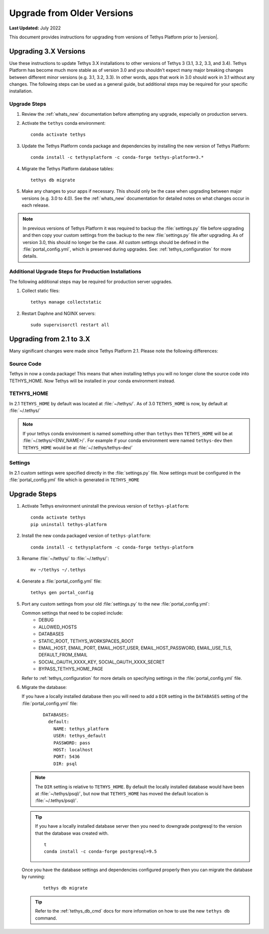 .. _update_tethys_older:

***************************
Upgrade from Older Versions
***************************

**Last Updated:** July 2022

This document provides instructions for upgrading from versions of Tethys Platform prior to |version|.

Upgrading 3.X Versions
======================

Use these instructions to update Tethys 3.X installations to other versions of Tethys 3 (3.1, 3.2, 3.3, and 3.4). Tethys Platform has become much more stable as of version 3.0 and you shouldn't expect many major breaking changes between different minor versions (e.g. 3.1, 3.2, 3.3). In other words, apps that work in 3.0 should work in 3.1 without any changes. The following steps can be used as a general guide, but additional steps may be required for your specific installation.

Upgrade Steps
-------------

1. Review the :ref:`whats_new` documentation before attempting any upgrade, especially on production servers.

2. Activate the ``tethys`` conda environment::

    conda activate tethys

3. Update the Tethys Platform conda package and dependencies by installing the new version of Tethys Platform::

    conda install -c tethysplatform -c conda-forge tethys-platform=3.*

4. Migrate the Tethys Platform database tables::

    tethys db migrate

5. Make any changes to your apps if necessary. This should only be the case when upgrading between major versions (e.g. 3.0 to 4.0). See the :ref:`whats_new` documentation for detailed notes on what changes occur in each release.

.. note::

    In previous versions of Tethys Platform it was required to backup the :file:`settings.py` file before upgrading and then copy your custom settings from the backup to the new :file:`settings.py` file after upgrading. As of version 3.0, this should no longer be the case. All custom settings should be defined in the :file:`portal_config.yml`, which is preserved during upgrades. See: :ref:`tethys_configuration` for more details.

Additional Upgrade Steps for Production Installations
-----------------------------------------------------

The following additional steps may be required for production server upgrades.

1. Collect static files::

    tethys manage collectstatic

2. Restart Daphne and NGINX servers::

    sudo supervisorctl restart all

Upgrading from 2.1 to 3.X
=========================

Many significant changes were made since Tethys Platform 2.1. Please note the following differences:

Source Code
-----------

Tethys in now a conda package! This means that when installing tethys you will no longer clone the source code into TETHYS_HOME. Now Tethys will be installed in your conda environment instead.

TETHYS_HOME
-----------

In 2.1 ``TETHYS_HOME`` by default was located at :file:`~/tethys/`. As of 3.0 ``TETHYS_HOME`` is now, by default at :file:`~/.tethys/`

.. note::

  If your tethys conda environment is named something other than ``tethys`` then ``TETHYS_HOME`` will be at :file:`~/.tethys/<ENV_NAME>/`. For example if your conda environment were named ``tethys-dev`` then ``TETHYS_HOME`` would be at :file:`~/.tethys/tethys-dev/`

Settings
--------

In 2.1 custom settings were specified directly in the :file:`settings.py` file. Now settings must be configured in the :file:`portal_config.yml` file which is generated in ``TETHYS_HOME``

Upgrade Steps
=============

1. Activate Tethys environment uninstall the previous version of ``tethys-platform``::

    conda activate tethys
    pip uninstall tethys-platform

2. Install the new conda packaged version of ``tethys-platform``::

    conda install -c tethysplatform -c conda-forge tethys-platform


3. Rename :file:`~/tethys/` to :file:`~/.tethys/`::

    mv ~/tethys ~/.tethys

4. Generate a :file:`portal_config.yml` file::

    tethys gen portal_config


5.  Port any custom settings from your old :file:`settings.py` to the new :file:`portal_config.yml`:

    Common settings that need to be copied include:
      * DEBUG
      * ALLOWED_HOSTS
      * DATABASES
      * STATIC_ROOT, TETHYS_WORKSPACES_ROOT
      * EMAIL_HOST, EMAIL_PORT, EMAIL_HOST_USER, EMAIL_HOST_PASSWORD, EMAIL_USE_TLS, DEFAULT_FROM_EMAIL
      * SOCIAL_OAUTH_XXXX_KEY, SOCIAL_OAUTH_XXXX_SECRET
      * BYPASS_TETHYS_HOME_PAGE

    Refer to :ref:`tethys_configuration` for more details on specifying settings in the :file:`portal_config.yml` file.

6.  Migrate the database:

    If you have a locally installed database then you will need to add a ``DIR`` setting in the ``DATABASES`` setting of the :file:`portal_config.yml` file:
      ::

        DATABASES:
          default:
            NAME: tethys_platform
            USER: tethys_default
            PASSWORD: pass
            HOST: localhost
            PORT: 5436
            DIR: psql

    .. note::

      The ``DIR`` setting is relative to ``TETHYS_HOME``. By default the locally installed database would have been at :file:`~/tethys/psql/`, but now that ``TETHYS_HOME`` has moved the default location is :file:`~/.tethys/psql/`.

    .. tip::

      If you have a locally installed database server then you need to downgrade postgresql to the version that the database was created with.
      ::

        t
        conda install -c conda-forge postgresql=9.5

    Once you have the database settings and dependencies configured properly then you can migrate the database by running:
      ::

        tethys db migrate


    .. tip::

      Refer to the :ref:`tethys_db_cmd` docs for more information on how to use the new ``tethys db`` command.
